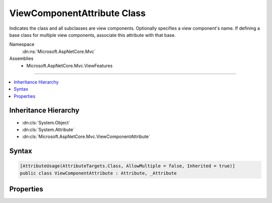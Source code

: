 

ViewComponentAttribute Class
============================






Indicates the class and all subclasses are view components. Optionally specifies a view component's name. If
defining a base class for multiple view components, associate this attribute with that base.


Namespace
    :dn:ns:`Microsoft.AspNetCore.Mvc`
Assemblies
    * Microsoft.AspNetCore.Mvc.ViewFeatures

----

.. contents::
   :local:



Inheritance Hierarchy
---------------------


* :dn:cls:`System.Object`
* :dn:cls:`System.Attribute`
* :dn:cls:`Microsoft.AspNetCore.Mvc.ViewComponentAttribute`








Syntax
------

.. code-block:: csharp

    [AttributeUsage(AttributeTargets.Class, AllowMultiple = false, Inherited = true)]
    public class ViewComponentAttribute : Attribute, _Attribute








.. dn:class:: Microsoft.AspNetCore.Mvc.ViewComponentAttribute
    :hidden:

.. dn:class:: Microsoft.AspNetCore.Mvc.ViewComponentAttribute

Properties
----------

.. dn:class:: Microsoft.AspNetCore.Mvc.ViewComponentAttribute
    :noindex:
    :hidden:

    
    .. dn:property:: Microsoft.AspNetCore.Mvc.ViewComponentAttribute.Name
    
        
    
        
        Gets or sets the name of the view component. Do not supply a name in an attribute associated with a view
        component base class.
    
        
        :rtype: System.String
    
        
        .. code-block:: csharp
    
            public string Name { get; set; }
    

